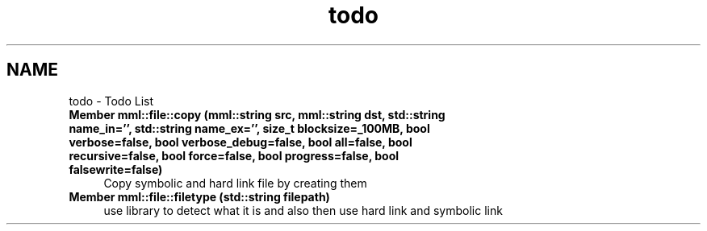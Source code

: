 .TH "todo" 3 "Sun Jul 14 2024" "mml" \" -*- nroff -*-
.ad l
.nh
.SH NAME
todo \- Todo List 

.IP "\fBMember \fBmml::file::copy\fP (\fBmml::string\fP src, \fBmml::string\fP dst, std::string name_in='', std::string name_ex='', size_t blocksize=_100MB, bool verbose=false, bool verbose_debug=false, bool all=false, bool recursive=false, bool force=false, bool progress=false, bool falsewrite=false)\fP" 1c
Copy symbolic and hard link file by creating them  
.IP "\fBMember \fBmml::file::filetype\fP (std::string filepath)\fP" 1c
use library to detect what it is and also then use hard link and symbolic link 
.PP

